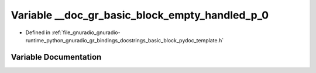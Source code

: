 .. _exhale_variable_basic__block__pydoc__template_8h_1a5fa1a385c164509a058424e3b585a19a:

Variable __doc_gr_basic_block_empty_handled_p_0
===============================================

- Defined in :ref:`file_gnuradio_gnuradio-runtime_python_gnuradio_gr_bindings_docstrings_basic_block_pydoc_template.h`


Variable Documentation
----------------------


.. doxygenvariable:: __doc_gr_basic_block_empty_handled_p_0
   :project: gnuradio